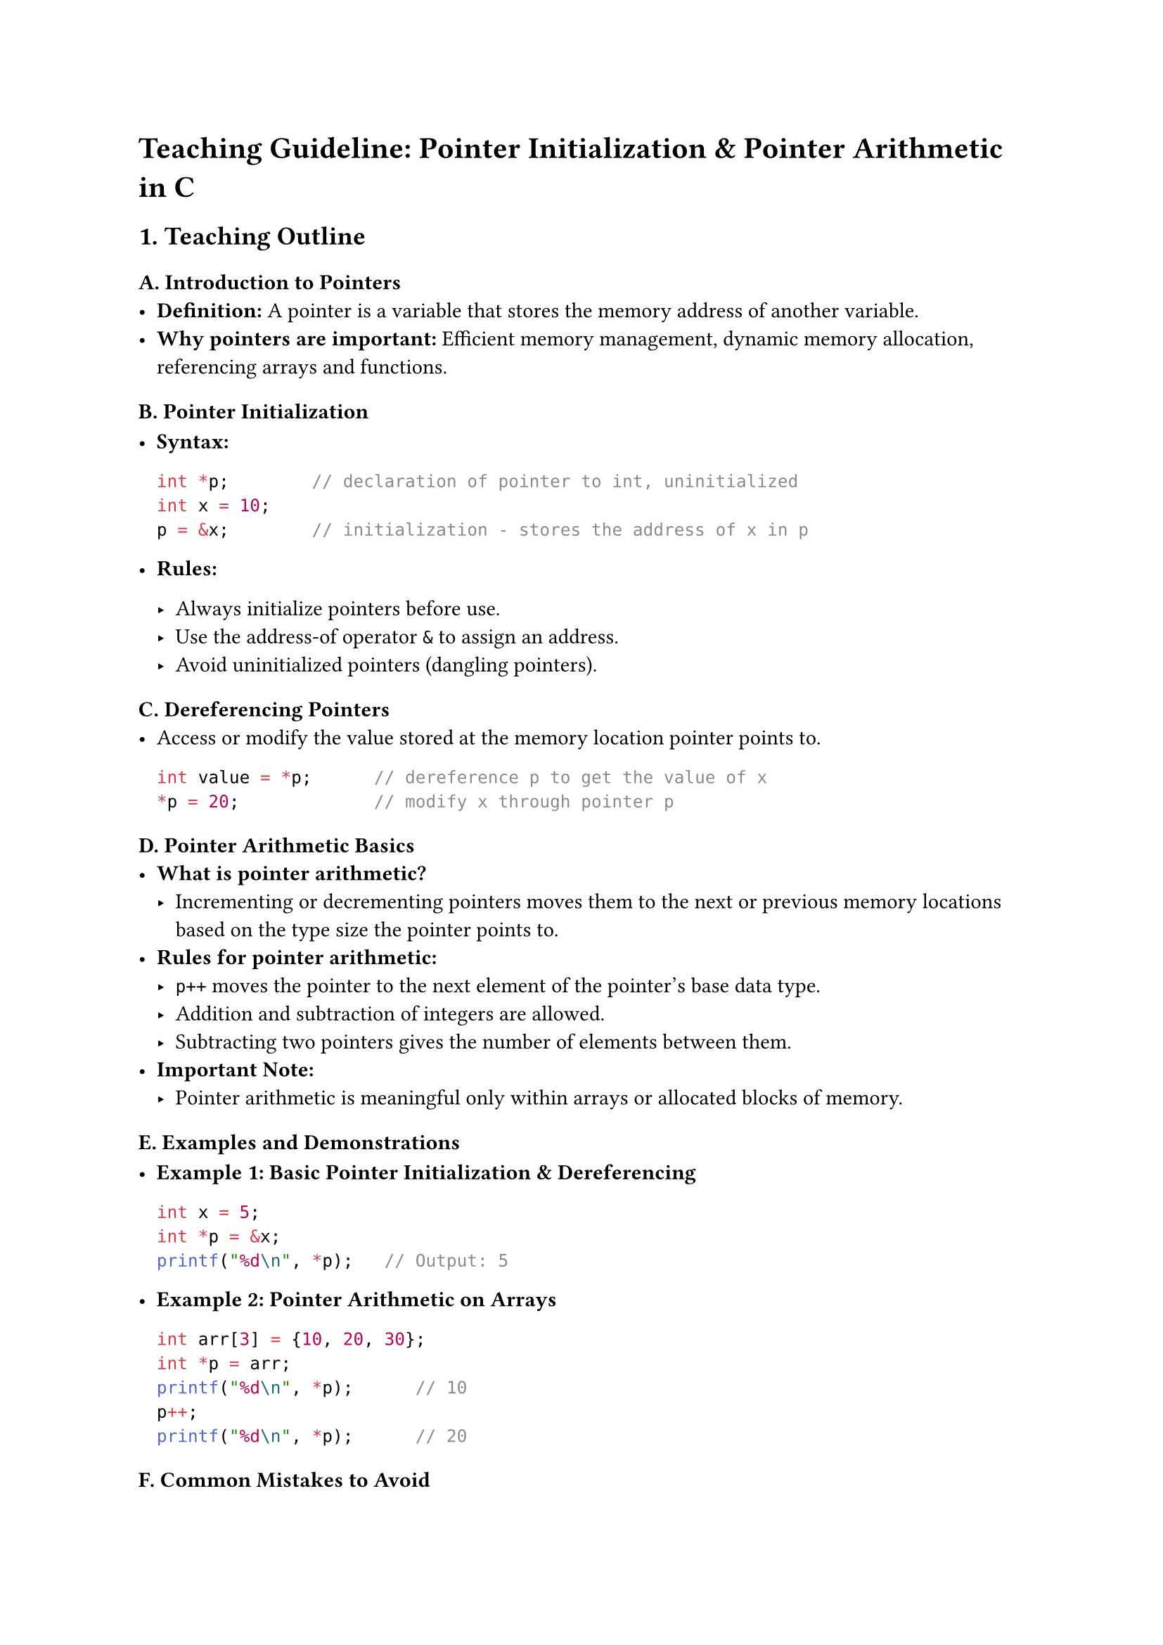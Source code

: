 = Teaching Guideline: Pointer Initialization & Pointer Arithmetic in C
<teaching-guideline-pointer-initialization-pointer-arithmetic-in-c>



== 1. Teaching Outline
<teaching-outline>
=== A. Introduction to Pointers
<a.-introduction-to-pointers>
- #strong[Definition:] A pointer is a variable that stores the memory
  address of another variable.
- #strong[Why pointers are important:] Efficient memory management,
  dynamic memory allocation, referencing arrays and functions.

=== B. Pointer Initialization
<b.-pointer-initialization>
- #strong[Syntax:]

  ```c
  int *p;        // declaration of pointer to int, uninitialized
  int x = 10;
  p = &x;        // initialization - stores the address of x in p
  ```

- #strong[Rules:]

  - Always initialize pointers before use.
  - Use the address-of operator `&` to assign an address.
  - Avoid uninitialized pointers (dangling pointers).

=== C. Dereferencing Pointers
<c.-dereferencing-pointers>
- Access or modify the value stored at the memory location pointer
  points to.

  ```c
  int value = *p;      // dereference p to get the value of x
  *p = 20;             // modify x through pointer p
  ```

=== D. Pointer Arithmetic Basics
<d.-pointer-arithmetic-basics>
- #strong[What is pointer arithmetic?]
  - Incrementing or decrementing pointers moves them to the next or
    previous memory locations based on the type size the pointer points
    to.
- #strong[Rules for pointer arithmetic:]
  - `p++` moves the pointer to the next element of the pointer's base
    data type.
  - Addition and subtraction of integers are allowed.
  - Subtracting two pointers gives the number of elements between them.
- #strong[Important Note:]
  - Pointer arithmetic is meaningful only within arrays or allocated
    blocks of memory.

=== E. Examples and Demonstrations
<e.-examples-and-demonstrations>
- #strong[Example 1: Basic Pointer Initialization & Dereferencing]

  ```c
  int x = 5;
  int *p = &x;
  printf("%d\n", *p);   // Output: 5
  ```

- #strong[Example 2: Pointer Arithmetic on Arrays]

  ```c
  int arr[3] = {10, 20, 30};
  int *p = arr;
  printf("%d\n", *p);      // 10
  p++;
  printf("%d\n", *p);      // 20
  ```

=== F. Common Mistakes to Avoid
<f.-common-mistakes-to-avoid>
- Using uninitialized pointers (may cause segmentation faults).
- Misunderstanding difference between `*p++` and `(*p)++`.
- Doing pointer arithmetic outside valid memory bounds (undefined
  behavior).
- Forgetting pointer type size in arithmetic computations.
- Mixing pointer types leading to wrong arithmetic or incorrect
  dereferencing.

=== G. Real-World Applications
<g.-real-world-applications>
- Navigating arrays and data structures efficiently.
- Dynamic memory management (`malloc`, `free`).
- Implementing low-level system code like device drivers or embedded
  systems.
- Working with strings and buffers.



== 2. In-Class Practice Questions
<in-class-practice-questions>
=== Question 1 (Basic)
<question-1-basic>
#strong[Problem:] Declare an integer variable `num` with value 100.
Initialize a pointer to point to `num` and print the value using the
pointer. \
#strong[Concept Tested:] Pointer initialization and dereferencing.

#emph[Hint:] Use the `&` operator for initializing the pointer.



=== Question 2 (Basic-Medium)
<question-2-basic-medium>
#strong[Problem:] Given an array `int nums[5] = {1,2,3,4,5};`, declare a
pointer and use it to print the third element of the array (value 3)
using pointer arithmetic. \
#strong[Concept Tested:] Pointer arithmetic with arrays.

#emph[Hint:] Start pointer at `nums` and increment it appropriately.



=== Question 3 (Medium)
<question-3-medium>
#strong[Problem:] What will be the output of the following code snippet?
Explain each step.

```c
int arr[] = {10, 20, 30, 40};
int *p = arr;
printf("%d\n", *(p + 2));
p++;
printf("%d\n", *p);
```

#strong[Concept Tested:] Pointer arithmetic and dereferencing.

#emph[Hint:] Remember pointer arithmetic respects element size.



=== Question 4 (Medium-Advanced)
<question-4-medium-advanced>
#strong[Problem:] Write a function that takes an integer array and its
size, and returns the sum of the elements using pointer arithmetic (do
not use array indexing). \
#strong[Concept Tested:] Pointer traversal and arithmetic.



=== Question 5 (Advanced)
<question-5-advanced>
#strong[Problem:] Explain the difference between `*p++`, `(*p)++`, and
`++*p`. Write a code example to demonstrate the difference. \
#strong[Concept Tested:] Operator precedence and pointer arithmetic
nuances.

#emph[Hint:] Break each down one by one and describe what happens.



== 3. Homework Practice Questions
<homework-practice-questions>
=== HW Question 1
<hw-question-1>
#strong[Problem:] What happens if you dereference an uninitialized
pointer? Write a small program demonstrating this and explain the
outcome. \
#strong[Difficulty:] Medium \
#strong[Concept:] Pointer initialization importance, undefined behavior.



=== HW Question 2
<hw-question-2>
#strong[Problem:] Given a character array `char str[] = "hello";`, write
a program to print each character using pointer arithmetic instead of
indexing. \
#strong[Difficulty:] Easy \
#strong[Concept:] Pointer arithmetic on character arrays (strings).



=== HW Question 3
<hw-question-3>
#strong[Problem:] Write a function `reverse_array` that takes an integer
array and its length and reverses the elements in place using pointers
only. \
#strong[Difficulty:] Medium-Advanced \
#strong[Concept:] Pointer manipulation and arithmetic.



=== HW Question 4
<hw-question-4>
#strong[Problem:] Given the pointer arithmetic rule, what will be the
result of subtracting two pointers pointing to elements in the same
array? Write a program snippet and explain the output. \
#strong[Difficulty:] Medium \
#strong[Concept:] Pointer subtraction and element distance.



=== HW Question 5
<hw-question-5>
#strong[Problem:] Consider a scenario where you have an integer pointer
pointing to dynamically allocated memory (using `malloc`). Write code to
initialize the memory, perform pointer arithmetic to set values, and
then free the memory. Explain the pointer initialization steps involved.
\
#strong[Difficulty:] Advanced \
#strong[Concept:] Dynamically allocated memory, pointer initialization,
and arithmetic.



= Notes for Instructor
<notes-for-instructor>
- Use live coding or online IDEs for demonstrations.
- Encourage students to trace pointer addresses and values step-by-step.
- Reiterate safety with pointers: always initialize, avoid illegal
  memory access.
- Encourage asking “why” pointer arithmetic behaves differently from
  normal integer arithmetic.
- Use diagrams to visually explain pointer movements in memory.
- For the operator precedence question, consider using drawings or
  tables to clarify.



This guideline provides a scaffolded, interactive learning path to
master pointer initialization and pointer arithmetic in C with practical
examples and exercises reinforcing concepts at every stage.
